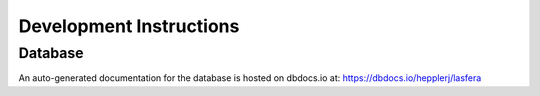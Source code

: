 Development Instructions
=========================


Database
--------

An auto-generated documentation for the database is hosted on dbdocs.io at: https://dbdocs.io/hepplerj/lasfera
